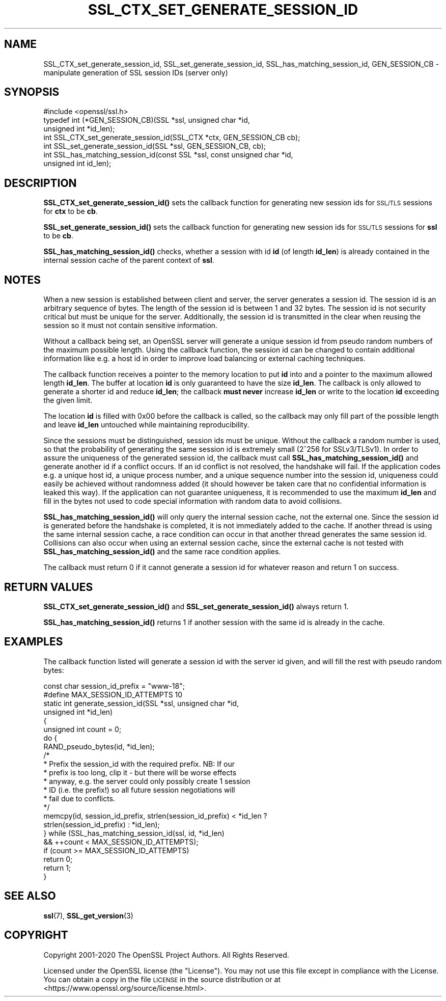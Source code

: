 .\" Automatically generated by Pod::Man 4.11 (Pod::Simple 3.35)
.\"
.\" Standard preamble:
.\" ========================================================================
.de Sp \" Vertical space (when we can't use .PP)
.if t .sp .5v
.if n .sp
..
.de Vb \" Begin verbatim text
.ft CW
.nf
.ne \\$1
..
.de Ve \" End verbatim text
.ft R
.fi
..
.\" Set up some character translations and predefined strings.  \*(-- will
.\" give an unbreakable dash, \*(PI will give pi, \*(L" will give a left
.\" double quote, and \*(R" will give a right double quote.  \*(C+ will
.\" give a nicer C++.  Capital omega is used to do unbreakable dashes and
.\" therefore won't be available.  \*(C` and \*(C' expand to `' in nroff,
.\" nothing in troff, for use with C<>.
.tr \(*W-
.ds C+ C\v'-.1v'\h'-1p'\s-2+\h'-1p'+\s0\v'.1v'\h'-1p'
.ie n \{\
.    ds -- \(*W-
.    ds PI pi
.    if (\n(.H=4u)&(1m=24u) .ds -- \(*W\h'-12u'\(*W\h'-12u'-\" diablo 10 pitch
.    if (\n(.H=4u)&(1m=20u) .ds -- \(*W\h'-12u'\(*W\h'-8u'-\"  diablo 12 pitch
.    ds L" ""
.    ds R" ""
.    ds C` ""
.    ds C' ""
'br\}
.el\{\
.    ds -- \|\(em\|
.    ds PI \(*p
.    ds L" ``
.    ds R" ''
.    ds C`
.    ds C'
'br\}
.\"
.\" Escape single quotes in literal strings from groff's Unicode transform.
.ie \n(.g .ds Aq \(aq
.el       .ds Aq '
.\"
.\" If the F register is >0, we'll generate index entries on stderr for
.\" titles (.TH), headers (.SH), subsections (.SS), items (.Ip), and index
.\" entries marked with X<> in POD.  Of course, you'll have to process the
.\" output yourself in some meaningful fashion.
.\"
.\" Avoid warning from groff about undefined register 'F'.
.de IX
..
.nr rF 0
.if \n(.g .if rF .nr rF 1
.if (\n(rF:(\n(.g==0)) \{\
.    if \nF \{\
.        de IX
.        tm Index:\\$1\t\\n%\t"\\$2"
..
.        if !\nF==2 \{\
.            nr % 0
.            nr F 2
.        \}
.    \}
.\}
.rr rF
.\"
.\" Accent mark definitions (@(#)ms.acc 1.5 88/02/08 SMI; from UCB 4.2).
.\" Fear.  Run.  Save yourself.  No user-serviceable parts.
.    \" fudge factors for nroff and troff
.if n \{\
.    ds #H 0
.    ds #V .8m
.    ds #F .3m
.    ds #[ \f1
.    ds #] \fP
.\}
.if t \{\
.    ds #H ((1u-(\\\\n(.fu%2u))*.13m)
.    ds #V .6m
.    ds #F 0
.    ds #[ \&
.    ds #] \&
.\}
.    \" simple accents for nroff and troff
.if n \{\
.    ds ' \&
.    ds ` \&
.    ds ^ \&
.    ds , \&
.    ds ~ ~
.    ds /
.\}
.if t \{\
.    ds ' \\k:\h'-(\\n(.wu*8/10-\*(#H)'\'\h"|\\n:u"
.    ds ` \\k:\h'-(\\n(.wu*8/10-\*(#H)'\`\h'|\\n:u'
.    ds ^ \\k:\h'-(\\n(.wu*10/11-\*(#H)'^\h'|\\n:u'
.    ds , \\k:\h'-(\\n(.wu*8/10)',\h'|\\n:u'
.    ds ~ \\k:\h'-(\\n(.wu-\*(#H-.1m)'~\h'|\\n:u'
.    ds / \\k:\h'-(\\n(.wu*8/10-\*(#H)'\z\(sl\h'|\\n:u'
.\}
.    \" troff and (daisy-wheel) nroff accents
.ds : \\k:\h'-(\\n(.wu*8/10-\*(#H+.1m+\*(#F)'\v'-\*(#V'\z.\h'.2m+\*(#F'.\h'|\\n:u'\v'\*(#V'
.ds 8 \h'\*(#H'\(*b\h'-\*(#H'
.ds o \\k:\h'-(\\n(.wu+\w'\(de'u-\*(#H)/2u'\v'-.3n'\*(#[\z\(de\v'.3n'\h'|\\n:u'\*(#]
.ds d- \h'\*(#H'\(pd\h'-\w'~'u'\v'-.25m'\f2\(hy\fP\v'.25m'\h'-\*(#H'
.ds D- D\\k:\h'-\w'D'u'\v'-.11m'\z\(hy\v'.11m'\h'|\\n:u'
.ds th \*(#[\v'.3m'\s+1I\s-1\v'-.3m'\h'-(\w'I'u*2/3)'\s-1o\s+1\*(#]
.ds Th \*(#[\s+2I\s-2\h'-\w'I'u*3/5'\v'-.3m'o\v'.3m'\*(#]
.ds ae a\h'-(\w'a'u*4/10)'e
.ds Ae A\h'-(\w'A'u*4/10)'E
.    \" corrections for vroff
.if v .ds ~ \\k:\h'-(\\n(.wu*9/10-\*(#H)'\s-2\u~\d\s+2\h'|\\n:u'
.if v .ds ^ \\k:\h'-(\\n(.wu*10/11-\*(#H)'\v'-.4m'^\v'.4m'\h'|\\n:u'
.    \" for low resolution devices (crt and lpr)
.if \n(.H>23 .if \n(.V>19 \
\{\
.    ds : e
.    ds 8 ss
.    ds o a
.    ds d- d\h'-1'\(ga
.    ds D- D\h'-1'\(hy
.    ds th \o'bp'
.    ds Th \o'LP'
.    ds ae ae
.    ds Ae AE
.\}
.rm #[ #] #H #V #F C
.\" ========================================================================
.\"
.IX Title "SSL_CTX_SET_GENERATE_SESSION_ID 3"
.TH SSL_CTX_SET_GENERATE_SESSION_ID 3 "2022-06-21" "1.1.1p" "OpenSSL"
.\" For nroff, turn off justification.  Always turn off hyphenation; it makes
.\" way too many mistakes in technical documents.
.if n .ad l
.nh
.SH "NAME"
SSL_CTX_set_generate_session_id, SSL_set_generate_session_id, SSL_has_matching_session_id, GEN_SESSION_CB \&\- manipulate generation of SSL session IDs (server only)
.SH "SYNOPSIS"
.IX Header "SYNOPSIS"
.Vb 1
\& #include <openssl/ssl.h>
\&
\& typedef int (*GEN_SESSION_CB)(SSL *ssl, unsigned char *id,
\&                               unsigned int *id_len);
\&
\& int SSL_CTX_set_generate_session_id(SSL_CTX *ctx, GEN_SESSION_CB cb);
\& int SSL_set_generate_session_id(SSL *ssl, GEN_SESSION_CB, cb);
\& int SSL_has_matching_session_id(const SSL *ssl, const unsigned char *id,
\&                                 unsigned int id_len);
.Ve
.SH "DESCRIPTION"
.IX Header "DESCRIPTION"
\&\fBSSL_CTX_set_generate_session_id()\fR sets the callback function for generating
new session ids for \s-1SSL/TLS\s0 sessions for \fBctx\fR to be \fBcb\fR.
.PP
\&\fBSSL_set_generate_session_id()\fR sets the callback function for generating
new session ids for \s-1SSL/TLS\s0 sessions for \fBssl\fR to be \fBcb\fR.
.PP
\&\fBSSL_has_matching_session_id()\fR checks, whether a session with id \fBid\fR
(of length \fBid_len\fR) is already contained in the internal session cache
of the parent context of \fBssl\fR.
.SH "NOTES"
.IX Header "NOTES"
When a new session is established between client and server, the server
generates a session id. The session id is an arbitrary sequence of bytes.
The length of the session id is between 1 and 32 bytes.  The session id is not
security critical but must be unique for the server. Additionally, the session id is
transmitted in the clear when reusing the session so it must not contain
sensitive information.
.PP
Without a callback being set, an OpenSSL server will generate a unique
session id from pseudo random numbers of the maximum possible length.
Using the callback function, the session id can be changed to contain
additional information like e.g. a host id in order to improve load balancing
or external caching techniques.
.PP
The callback function receives a pointer to the memory location to put
\&\fBid\fR into and a pointer to the maximum allowed length \fBid_len\fR. The
buffer at location \fBid\fR is only guaranteed to have the size \fBid_len\fR.
The callback is only allowed to generate a shorter id and reduce \fBid_len\fR;
the callback \fBmust never\fR increase \fBid_len\fR or write to the location
\&\fBid\fR exceeding the given limit.
.PP
The location \fBid\fR is filled with 0x00 before the callback is called, so the
callback may only fill part of the possible length and leave \fBid_len\fR
untouched while maintaining reproducibility.
.PP
Since the sessions must be distinguished, session ids must be unique.
Without the callback a random number is used, so that the probability
of generating the same session id is extremely small (2^256 for SSLv3/TLSv1).
In order to assure the uniqueness of the generated session id, the callback must call
\&\fBSSL_has_matching_session_id()\fR and generate another id if a conflict occurs.
If an id conflict is not resolved, the handshake will fail.
If the application codes e.g. a unique host id, a unique process number, and
a unique sequence number into the session id, uniqueness could easily be
achieved without randomness added (it should however be taken care that
no confidential information is leaked this way). If the application can not
guarantee uniqueness, it is recommended to use the maximum \fBid_len\fR and
fill in the bytes not used to code special information with random data
to avoid collisions.
.PP
\&\fBSSL_has_matching_session_id()\fR will only query the internal session cache,
not the external one. Since the session id is generated before the
handshake is completed, it is not immediately added to the cache. If
another thread is using the same internal session cache, a race condition
can occur in that another thread generates the same session id.
Collisions can also occur when using an external session cache, since
the external cache is not tested with \fBSSL_has_matching_session_id()\fR
and the same race condition applies.
.PP
The callback must return 0 if it cannot generate a session id for whatever
reason and return 1 on success.
.SH "RETURN VALUES"
.IX Header "RETURN VALUES"
\&\fBSSL_CTX_set_generate_session_id()\fR and \fBSSL_set_generate_session_id()\fR
always return 1.
.PP
\&\fBSSL_has_matching_session_id()\fR returns 1 if another session with the
same id is already in the cache.
.SH "EXAMPLES"
.IX Header "EXAMPLES"
The callback function listed will generate a session id with the
server id given, and will fill the rest with pseudo random bytes:
.PP
.Vb 1
\& const char session_id_prefix = "www\-18";
\&
\& #define MAX_SESSION_ID_ATTEMPTS 10
\& static int generate_session_id(SSL *ssl, unsigned char *id,
\&                                unsigned int *id_len)
\& {
\&     unsigned int count = 0;
\&
\&     do {
\&         RAND_pseudo_bytes(id, *id_len);
\&         /*
\&          * Prefix the session_id with the required prefix. NB: If our
\&          * prefix is too long, clip it \- but there will be worse effects
\&          * anyway, e.g. the server could only possibly create 1 session
\&          * ID (i.e. the prefix!) so all future session negotiations will
\&          * fail due to conflicts.
\&          */
\&         memcpy(id, session_id_prefix, strlen(session_id_prefix) < *id_len ?
\&                                       strlen(session_id_prefix) : *id_len);
\&     } while (SSL_has_matching_session_id(ssl, id, *id_len)
\&               && ++count < MAX_SESSION_ID_ATTEMPTS);
\&     if (count >= MAX_SESSION_ID_ATTEMPTS)
\&         return 0;
\&     return 1;
\& }
.Ve
.SH "SEE ALSO"
.IX Header "SEE ALSO"
\&\fBssl\fR\|(7), \fBSSL_get_version\fR\|(3)
.SH "COPYRIGHT"
.IX Header "COPYRIGHT"
Copyright 2001\-2020 The OpenSSL Project Authors. All Rights Reserved.
.PP
Licensed under the OpenSSL license (the \*(L"License\*(R").  You may not use
this file except in compliance with the License.  You can obtain a copy
in the file \s-1LICENSE\s0 in the source distribution or at
<https://www.openssl.org/source/license.html>.
